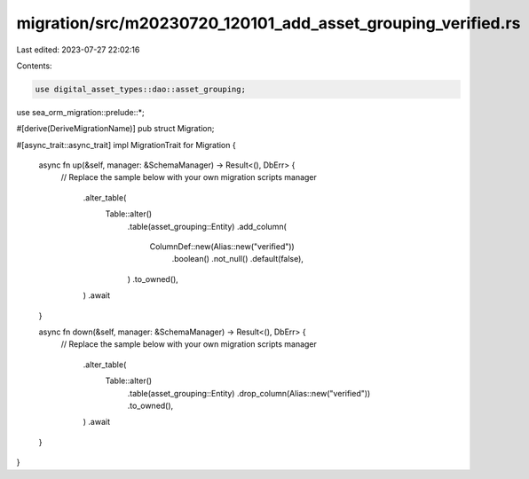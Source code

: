 migration/src/m20230720_120101_add_asset_grouping_verified.rs
=============================================================

Last edited: 2023-07-27 22:02:16

Contents:

.. code-block:: rs

    use digital_asset_types::dao::asset_grouping;
use sea_orm_migration::prelude::*;

#[derive(DeriveMigrationName)]
pub struct Migration;

#[async_trait::async_trait]
impl MigrationTrait for Migration {
    async fn up(&self, manager: &SchemaManager) -> Result<(), DbErr> {
        // Replace the sample below with your own migration scripts
        manager
            .alter_table(
                Table::alter()
                    .table(asset_grouping::Entity)
                    .add_column(
                        ColumnDef::new(Alias::new("verified"))
                            .boolean()
                            .not_null()
                            .default(false),
                    )
                    .to_owned(),
            )
            .await
    }

    async fn down(&self, manager: &SchemaManager) -> Result<(), DbErr> {
        // Replace the sample below with your own migration scripts
        manager
            .alter_table(
                Table::alter()
                    .table(asset_grouping::Entity)
                    .drop_column(Alias::new("verified"))
                    .to_owned(),
            )
            .await
    }
}


